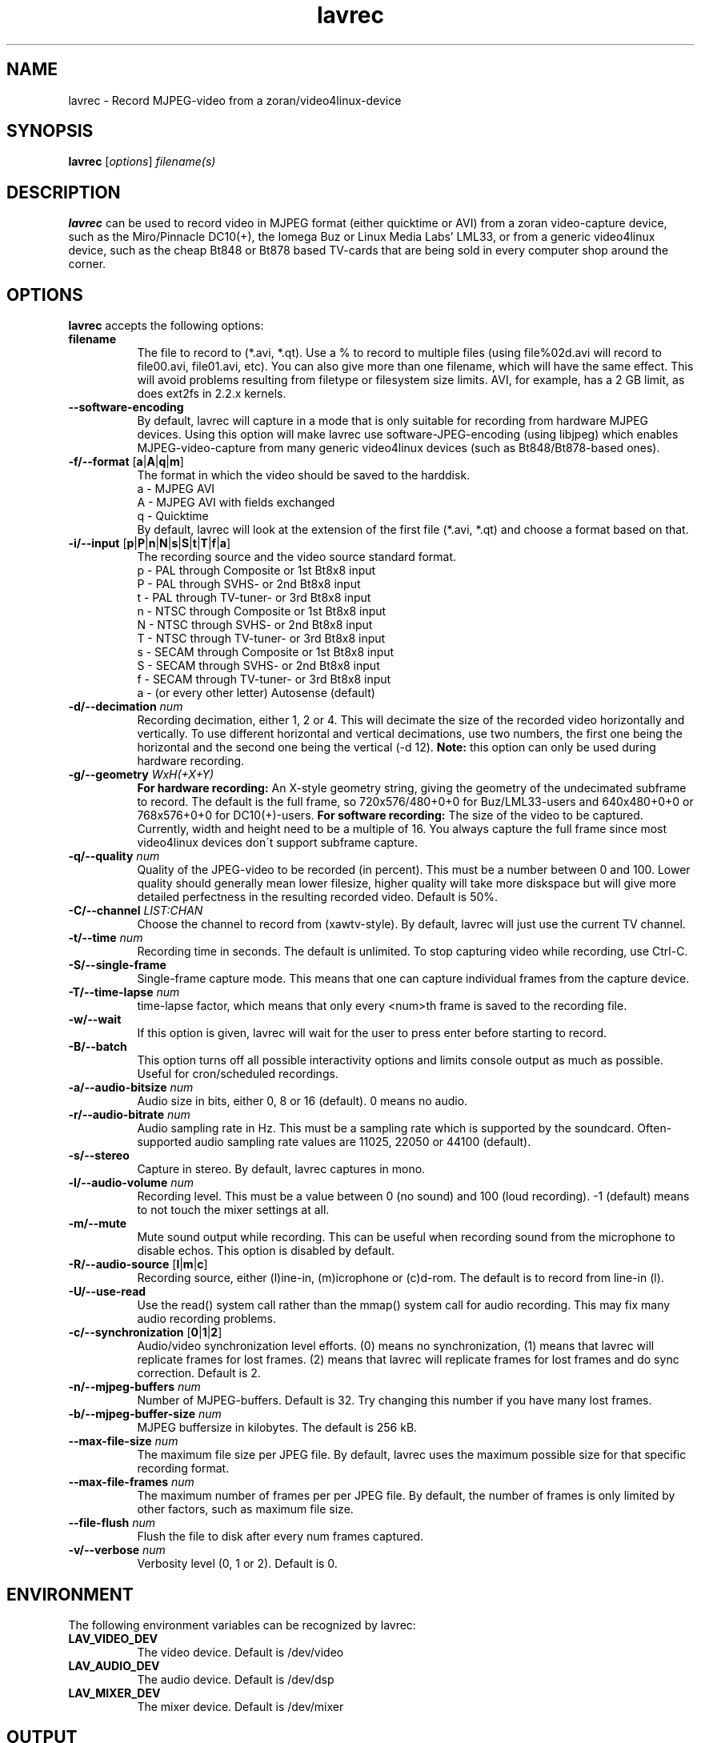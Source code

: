 .TH "lavrec" "1" "27 August 2003" "MJPEG Linux Square" "MJPEG tools manual"

.SH NAME
lavrec \- Record MJPEG-video from a zoran/video4linux-device

.SH SYNOPSIS
.B lavrec
.RI [ options ]
.IR filename(s)

.SH DESCRIPTION
\fBlavrec\fP can be used to record video in MJPEG format (either
quicktime or AVI) from a zoran video-capture device, such as
the Miro/Pinnacle DC10(+), the Iomega Buz or Linux Media Labs' LML33,
or from a generic video4linux device, such as the cheap Bt848 or Bt878
based TV-cards that are being sold in every computer shop around the
corner.


.SH OPTIONS
\fBlavrec\fP accepts the following options:

.TP 8
.B filename
The file to record to (*.avi, *.qt). Use a % to record
to multiple files (using file%02d.avi will record to file00.avi,
file01.avi, etc). You can also give more than one filename, which
will have the same effect. This will avoid problems resulting
from filetype or filesystem size limits. AVI, for example, has a
2 GB limit, as does ext2fs in 2.2.x kernels.

.TP 8
.BR \-\-software\-encoding
By default, lavrec will capture in a mode that is only suitable
for recording from hardware MJPEG devices. Using this option
will make lavrec use software\-JPEG\-encoding (using libjpeg)
which enables MJPEG\-video\-capture from many generic video4linux
devices (such as Bt848/Bt878\-based ones).

.TP 8
.BR \-f/\-\-format " [" a | A | q | m ]
The format in which the video should be saved to the harddisk.
  a - MJPEG AVI
  A - MJPEG AVI with fields exchanged
  q - Quicktime
.br
By default, lavrec will look at the extension of the first file
(*.avi, *.qt) and choose a format based on that.

.TP 8
.BR \-i/\-\-input " [" p | P | n | N | s | S | t | T | f | a ]
The recording source and the video source standard format.
 p - PAL through Composite or 1st Bt8x8 input
 P - PAL through SVHS- or 2nd Bt8x8 input
 t - PAL through TV-tuner- or 3rd Bt8x8 input
 n - NTSC through Composite or 1st Bt8x8 input
 N - NTSC through SVHS- or 2nd Bt8x8 input
 T - NTSC through TV-tuner- or 3rd Bt8x8 input
 s - SECAM through Composite or 1st Bt8x8 input
 S - SECAM through SVHS- or 2nd Bt8x8 input
 f - SECAM through TV-tuner- or 3rd Bt8x8 input
 a - (or every other letter) Autosense (default)

.TP 8
.BI  \-d/\-\-decimation " num"
Recording decimation, either 1, 2 or 4. This will decimate the size
of the recorded video horizontally and vertically. To use different
horizontal and vertical decimations, use two numbers, the first one
being the horizontal and the second one being the vertical (-d 12).
\fBNote:\fP this option can only be used during hardware recording.

.TP 8
.BI \-g/\-\-geometry " WxH(+X+Y)"
\fBFor hardware recording:\fP An X\-style geometry string, giving
the geometry of the undecimated subframe to record. The default is the
full frame, so 720x576/480+0+0 for Buz/LML33\-users and 640x480+0+0
or 768x576+0+0 for DC10(+)-users.
\fBFor software recording:\fP The size of the video to be captured.
Currently, width and height need to be a multiple of 16. You always
capture the full frame since most video4linux devices don\'t support
subframe capture.

.TP 8
.BI \-q/\-\-quality " num"
Quality of the JPEG\-video to be recorded (in percent). This must be a
number between 0 and 100. Lower quality should generally mean lower
filesize, higher quality will take more diskspace but will give more
detailed perfectness in the resulting recorded video. Default is 50%.

.TP 8
.BI \-C/\-\-channel " LIST:CHAN"
Choose the channel to record from (xawtv-style). By default, lavrec will
just use the current TV channel.

.TP 8
.BI \-t/\-\-time " num"
Recording time in seconds. The default is unlimited. To stop capturing
video while recording, use Ctrl-C.

.TP 8
.B \-S/\-\-single\-frame
Single-frame capture mode. This means that one can capture individual
frames from the capture device.

.TP 8
.BI \-T/\-\-time\-lapse " num"
time-lapse factor, which means that only every <num>th frame is saved
to the recording file.

.TP 8
.B \-w/\-\-wait
If this option is given, lavrec will wait for the user to press enter
before starting to record.

.TP 8
.B \-B/\-\-batch
This option turns off all possible interactivity options and limits
console output as much as possible. Useful for cron/scheduled recordings.

.TP 8
.BI \-a/\-\-audio\-bitsize " num"
Audio size in bits, either 0, 8 or 16 (default). 0 means no audio.
.TP 8

.BI \-r/\-\-audio\-bitrate " num"
Audio sampling rate in Hz. This must be a sampling rate which is
supported by the soundcard. Often-supported audio sampling rate values
are 11025, 22050 or 44100 (default).

.TP 8
.B  \-s/\-\-stereo
Capture in stereo. By default, lavrec captures in mono.
.TP 8

.BI \-l/\-\-audio\-volume " num"
Recording level. This must be a value between 0 (no sound) and 100
(loud recording). \-1 (default) means to not touch the mixer settings
at all.

.TP 8
.B \-m/\-\-mute
Mute sound output while recording. This can be useful when recording
sound from the microphone to disable echos. This option is disabled by
default.

.TP 8
.BR \-R/\-\-audio\-source " [" l | m | c ]
Recording source, either (l)ine-in, (m)icrophone or (c)d-rom. The default
is to record from line-in (l).

.TP 8
.BR \-U/\-\-use\-read
Use the read() system call rather than the mmap() system call for
audio recording. This may fix many audio recording problems.

.TP 8
.BR \-c/\-\-synchronization " [" 0 | 1 | 2 ]
Audio/video synchronization level efforts. (0) means no synchronization,
(1) means that lavrec will replicate frames for lost frames. (2) means
that lavrec will replicate frames for lost frames and do sync correction.
Default is 2.

.TP 8
.BI \-n/\-\-mjpeg-buffers " num"
Number of MJPEG-buffers. Default is 32. Try changing this number if you
have many lost frames.

.TP 8
.BI \-b/\-\-mjpeg-buffer-size " num"
MJPEG buffersize in kilobytes. The default is 256 kB.

.TP 8
.BI \-\-max\-file\-size " num"
The maximum file size per JPEG file. By default, lavrec uses the maximum
possible size for that specific recording format.

.TP 8
.BI \-\-max\-file\-frames " num"
The maximum number of frames per per JPEG file. By default, the number of
frames is only limited by other factors, such as maximum file size.

.TP 8
.BI \-\-file\-flush " num"
Flush the file to disk after every num frames captured.

.TP 8
.BI \-v/\-\-verbose " num"
Verbosity level (0, 1 or 2). Default is 0.

.SH ENVIRONMENT
The following environment variables can be recognized by lavrec:
.TP 8
.B LAV_VIDEO_DEV
The video device. Default is /dev/video
.TP 8
.B LAV_AUDIO_DEV
The audio device. Default is /dev/dsp
.TP 8
.B LAV_MIXER_DEV
The mixer device. Default is /dev/mixer

.SH OUTPUT
Lavrec will output the current recording state. Typically, this looks like:
.br
0.06.14:22 int: 00040 lst:0 ins:0 del:0 ae:0 td1=0.014 td2=0.029
.br
The first part is the time that has been spent recording (hours \- minutes \-
seconds \- frames). 
.B int
is the interval (in milliseconds) between two captured frames (this should
be around 40 for PAL/SECAM and 33 for NTSC).
.B lst
is the number of lost frames.
.B ins
and
.B del
are the number of frames inserted and deleted for sync correction.
.B ae
is the number of audio errors.
.B td1
and
.B td2
are the audio/video time-difference (out\-of\-sync'ness).

.SH TYPICAL RECORDING SESSIONS
Okay, that's a lot of options. Now how would I normally record video?
Let's assume you want to record at VCD resolution (352x288) from PAL source.
You might want some higher quality than default (80%). You use default
audio options and record to an AVI file. That having said, your recording
command line would look like:
.TP 8
.B From hardware MJPEG devices (S\-video input)
lavrec --format=a --input=P --quality=80 --decimation=2 /path/to/file.avi
.TP 8
.B From normal video4linux devices
lavrec --software-encoding --format=a --input=p --quality=80 --geometry=352x288 /path/to/file.avi

.SH BUGS
lavrec should be able to detect automatically whether to use software
JPEG encoding or whether to use the card's hardware JPEG encoding
features (if available).

Besides that, software JPEG encoding seems, for some people, to cause
small out-of-sync'ness. SMP support for JPEG encoding is currently
work-in-progress.

.SH AUTHOR
This man page was written by Ronald Bultje.
.br
If you have questions, remarks, problems or you just want to contact
the developers, the main mailing list for the MJPEG\-tools is:
.br
    \fImjpeg\-users@lists.sourceforge.net\fP
.br
.br
For more info, see our website at
.br
    \fIhttp://mjpeg.sourceforge.net/\fP

.SH SEE ALSO
.BR mjpegtools (1),
.BR lavplay (1)
